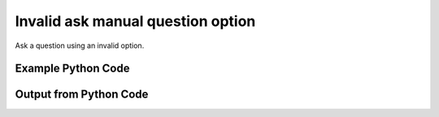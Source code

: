 
Invalid ask manual question option
==========================================================================================

Ask a question using an invalid option.

Example Python Code
----------------------------------------------------------------------------------------

.. code-block:: python
    :linenos:


    
    import os
    import sys
    sys.dont_write_bytecode = True
    
    # Determine our script name, script dir
    my_file = os.path.abspath(sys.argv[0])
    my_dir = os.path.dirname(my_file)
    
    # determine the pytan lib dir and add it to the path
    parent_dir = os.path.dirname(my_dir)
    pytan_root_dir = os.path.dirname(parent_dir)
    lib_dir = os.path.join(pytan_root_dir, 'lib')
    path_adds = [lib_dir]
    
    for aa in path_adds:
        if aa not in sys.path:
            sys.path.append(aa)
    
    
    # connection info for Tanium Server
    USERNAME = "Tanium User"
    PASSWORD = "T@n!um"
    HOST = "172.16.31.128"
    PORT = "443"
    
    # Logging conrols
    LOGLEVEL = 2
    DEBUGFORMAT = False
    
    import tempfile
    
    import pytan
    handler = pytan.Handler(
        username=USERNAME,
        password=PASSWORD,
        host=HOST,
        port=PORT,
        loglevel=LOGLEVEL,
        debugformat=DEBUGFORMAT,
    )
    
    print handler
    
    # setup the arguments for the handler method
    kwargs = {}
    kwargs["sensors"] = u'Operating system, opt:bad'
    kwargs["qtype"] = u'manual'
    
    
    # call the handler with the ask method, passing in kwargs for arguments
    # this should throw an exception: pytan.exceptions.HumanParserError
    import traceback
    try:
        handler.ask(**kwargs)
    except Exception as e:
        traceback.print_exc(file=sys.stdout)
    
    


Output from Python Code
----------------------------------------------------------------------------------------

.. code-block:: none
    :linenos:


    Handler for Session to 172.16.31.128:443, Authenticated: True, Version: Not yet determined!
    Traceback (most recent call last):
      File "<string>", line 55, in <module>
      File "/Users/jolsen/gh/pytan/lib/pytan/handler.py", line 130, in ask
        result = getattr(self, q_obj_map['handler'])(**kwargs)
      File "/Users/jolsen/gh/pytan/lib/pytan/handler.py", line 297, in ask_manual
        sensor_defs = pytan.utils.dehumanize_sensors(sensors)
      File "/Users/jolsen/gh/pytan/lib/pytan/utils.py", line 1477, in dehumanize_sensors
        s, parsed_options = extract_options(s)
      File "/Users/jolsen/gh/pytan/lib/pytan/utils.py", line 1721, in extract_options
        parsed_options = map_options(parsed_options, ['filter'])
      File "/Users/jolsen/gh/pytan/lib/pytan/utils.py", line 1751, in map_options
        raise pytan.exceptions.HumanParserError(err(option))
    HumanParserError: Option u'bad' is not a valid option!
